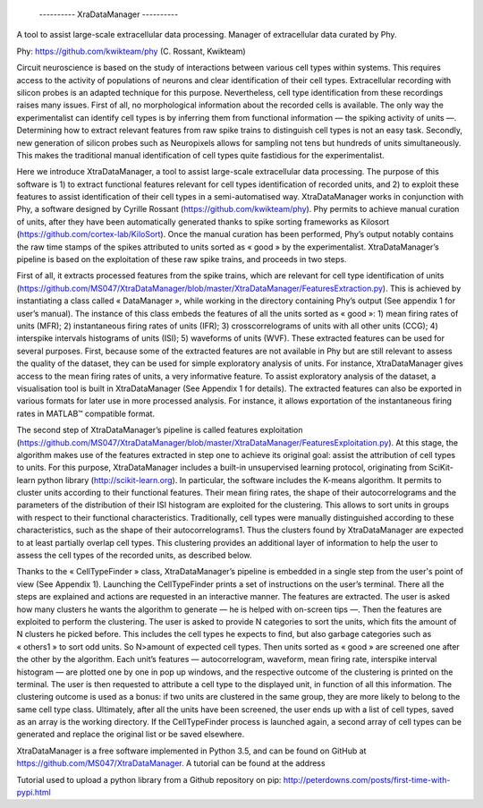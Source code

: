 					          ---------- XraDataManager ----------


A tool to assist large-scale extracellular data processing. Manager of extracellular data curated by Phy.

Phy: https://github.com/kwikteam/phy (C. Rossant, Kwikteam)


Circuit neuroscience is based on the study of interactions between various cell types within systems. This requires access to the activity of populations of neurons and clear identification of their cell types.  Extracellular recording with silicon probes is an adapted technique for this purpose. Nevertheless, cell type identification from these recordings raises many issues. First of all, no morphological information about the recorded cells is available. The only way the experimentalist can identify cell types is by inferring them from functional information — the spiking activity of units —. Determining how to extract relevant features from raw spike trains to distinguish cell types is not an easy task. Secondly, new generation of silicon probes such as Neuropixels allows for sampling not tens but hundreds of units simultaneously. This makes the traditional manual identification of cell types quite fastidious for the experimentalist. 

Here we introduce XtraDataManager, a tool to assist large-scale extracellular data processing. The purpose of this software is 1) to extract functional features relevant for cell types identification of recorded units, and 2) to exploit these features to assist identification of their cell types in a semi-automatised way. XtraDataManager works in conjunction with Phy, a software designed by Cyrille Rossant (https://github.com/kwikteam/phy). Phy permits to achieve manual curation of units, after they have been automatically generated thanks to spike sorting frameworks as Kilosort (https://github.com/cortex-lab/KiloSort). Once the manual curation has been performed, Phy’s output notably contains the raw time stamps of the spikes attributed to units sorted as « good » by the experimentalist. XtraDataManager’s pipeline is based on the exploitation of these raw spike trains, and proceeds in two steps.

First of all, it extracts processed features from the spike trains, which are relevant for cell type identification of units (https://github.com/MS047/XtraDataManager/blob/master/XtraDataManager/FeaturesExtraction.py). This is achieved by instantiating a class called « DataManager », while working in the directory containing Phy’s output (See appendix 1 for user’s manual). The instance of this class embeds the features of all the units sorted as « good »: 1) mean firing rates of units (MFR); 2) instantaneous firing rates of units (IFR); 3) crosscorrelograms of units with all other units (CCG); 4) interspike intervals histograms of units (ISI); 5) waveforms of units (WVF). These extracted features can be used for several purposes. First, because some of the extracted features are not available in Phy but are still relevant to assess the quality of the dataset, they can be used for simple exploratory analysis of units. For instance, XtraDataManager gives access to the mean firing rates of units, a very informative feature. To assist exploratory analysis of the dataset, a visualisation tool is built in XtraDataManager (See Appendix 1 for details). The extracted features can also be exported in various formats for later use in more processed analysis. For instance, it allows exportation of the instantaneous firing rates in MATLAB™ compatible format.

The second step of XtraDataManager’s pipeline is called features exploitation (https://github.com/MS047/XtraDataManager/blob/master/XtraDataManager/FeaturesExploitation.py). At this stage, the algorithm makes use of the features extracted in step one to achieve its original goal: assist the attribution of cell types to units. For this purpose, XtraDataManager includes a built-in unsupervised learning protocol, originating from SciKit-learn python library (http://scikit-learn.org). In particular, the software includes the K-means algorithm. It permits to cluster units according to their functional features. Their mean firing rates, the shape of their autocorrelograms and the parameters of the distribution of their ISI histogram are exploited for the clustering. This allows to sort units in groups with respect to their functional characteristics. Traditionally, cell types were manually distinguished according to these characteristics, such as the shape of their autocorrelograms1. Thus the clusters found by XtraDataManager are expected to at least partially overlap cell types. This clustering provides an additional layer of information to help the user to assess the cell types of the recorded units, as described below. 

Thanks to the « CellTypeFinder » class, XtraDataManager’s pipeline is embedded in a single step from the user's point of view (See Appendix 1). Launching the CellTypeFinder prints a set of instructions on the user’s terminal. There all the steps are explained and actions are requested in an interactive manner. The features are extracted. The user is asked how many clusters he wants the algorithm to generate — he is helped with on-screen tips —. Then the features are exploited to perform the clustering. The user is asked to provide N categories to sort the units, which fits the amount of N clusters he picked before. This includes the cell types he expects to find, but also garbage categories such as « others1 » to sort odd units. So N>amount of expected cell types. Then units sorted as « good » are screened one after the other by the algorithm. Each unit’s features — autocorrelogram, waveform, mean firing rate, interspike interval histogram — are plotted one by one in pop up windows, and the respective outcome of the clustering is printed on the terminal. The user is then requested to attribute a cell type to the displayed unit, in function of all this information. The clustering outcome is used as a bonus: if two units are clustered in the same group, they are more likely to belong to the same cell type class. Ultimately, after all the units have been screened, the user ends up with a list of cell types, saved as an array is the working directory. If the CellTypeFinder process is launched again, a second array of cell types can be generated and replace the original list or be saved elsewhere.

XtraDataManager is a free software implemented in Python 3.5, and can be found on GitHub at https://github.com/MS047/XtraDataManager. A tutorial can be found at the address 


Tutorial used to upload a python library from a Github repository on pip: http://peterdowns.com/posts/first-time-with-pypi.html
